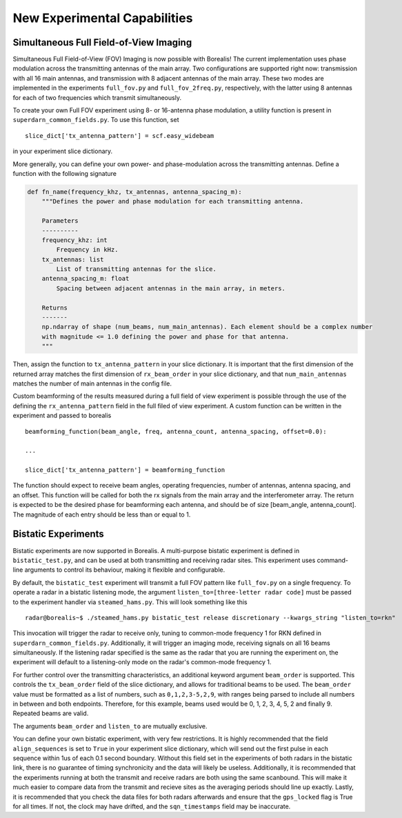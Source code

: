 .. _new-experiments:

=============================
New Experimental Capabilities
=============================

.. _full fov imaging:

---------------------------------------
Simultaneous Full Field-of-View Imaging
---------------------------------------

Simultaneous Full Field-of-View (FOV) Imaging is now possible with Borealis! The current
implementation uses phase modulation across the transmitting antennas of the main array. Two
configurations are supported right now: transmission with all 16 main antennas, and transmission
with 8 adjacent antennas of the main array. These two modes are implemented in the experiments
``full_fov.py`` and ``full_fov_2freq.py``, respectively, with the latter using 8 antennas for each of
two frequencies which transmit simultaneously.

To create your own Full FOV experiment using 8- or 16-antenna phase modulation, a utility function
is present in ``superdarn_common_fields.py``. To use this function, set ::

    slice_dict['tx_antenna_pattern'] = scf.easy_widebeam

in your experiment slice dictionary.

More generally, you can define your own power- and phase-modulation across the transmitting
antennas. Define a function with the following signature

.. code-block:: python

    def fn_name(frequency_khz, tx_antennas, antenna_spacing_m):
        """Defines the power and phase modulation for each transmitting antenna.

        Parameters
        ----------
        frequency_khz: int
            Frequency in kHz.
        tx_antennas: list
            List of transmitting antennas for the slice.
        antenna_spacing_m: float
            Spacing between adjacent antennas in the main array, in meters.

        Returns
        -------
        np.ndarray of shape (num_beams, num_main_antennas). Each element should be a complex number
        with magnitude <= 1.0 defining the power and phase for that antenna.
        """

Then, assign the function to ``tx_antenna_pattern`` in your slice dictionary. It is important that
the first dimension of the returned array matches the first dimension of ``rx_beam_order`` in your
slice dictionary, and that ``num_main_antennas`` matches the number of main antennas in the config
file.

Custom beamforming of the results measured during a full field of view experiment is possible
through the use of the defining the ``rx_antenna_pattern`` field in the full filed of view
experiment. A custom function can be written in the experiment and passed to borealis ::

    beamforming_function(beam_angle, freq, antenna_count, antenna_spacing, offset=0.0):

    ...

    slice_dict['tx_antenna_pattern'] = beamforming_function

The function should expect to receive beam angles, operating frequencies, number of antennas,
antenna spacing, and an offset. This function will be called for both the rx signals from the main
array and the interferometer array. The return is expected to be the desired phase for beamforming
each antenna, and should be of size [beam_angle, antenna_count]. The magnitude of each entry should
be less than or equal to 1.

.. _bistatic experiments:

--------------------
Bistatic Experiments
--------------------

Bistatic experiments are now supported in Borealis. A multi-purpose bistatic experiment is defined
in ``bistatic_test.py``, and can be used at both transmitting and receiving radar sites. This
experiment uses command-line arguments to control its behaviour, making it flexible and
configurable.

By default, the ``bistatic_test`` experiment will transmit a full FOV pattern like ``full_fov.py``
on a single frequency. To operate a radar in a bistatic listening mode, the argument
``listen_to=[three-letter radar code]`` must be passed to the experiment handler via
``steamed_hams.py``. This will look something like this ::

    radar@borealis~$ ./steamed_hams.py bistatic_test release discretionary --kwargs_string "listen_to=rkn"

This invocation will trigger the radar to receive only, tuning to common-mode frequency 1 for RKN
defined in ``superdarn_common_fields.py``. Additionally, it will trigger an imaging mode, receiving
signals on all 16 beams simultaneously. If the listening radar specified is the same as the radar
that you are running the experiment on, the experiment will default to a listening-only mode on the
radar's common-mode frequency 1.

For further control over the transmitting characteristics, an additional keyword argument
``beam_order`` is supported. This controls the ``tx_beam_order`` field of the slice dictionary, and
allows for traditional beams to be used. The ``beam_order`` value must be formatted as a list of
numbers, such as ``0,1,2,3-5,2,9``, with ranges being parsed to include all numbers in between and
both endpoints. Therefore, for this example, beams used would be 0, 1, 2, 3, 4, 5, 2 and finally 9.
Repeated beams are valid.

The arguments ``beam_order`` and ``listen_to`` are mutually exclusive.

You can define your own bistatic experiment, with very few restrictions. It is highly recommended
that the field ``align_sequences`` is set to ``True`` in your experiment slice dictionary, which
will send out the first pulse in each sequence within 1us of each 0.1 second boundary. Without this
field set in the experiments of both radars in the bistatic link, there is no guarantee of timing
synchronicity and the data will likely be useless. Additionally, it is recommended that the
experiments running at both the transmit and receive radars are both using the same scanbound. This
will make it much easier to compare data from the transmit and recieve sites as the averaging
periods should line up exactly. Lastly, it is recommended that you check the data files for both
radars afterwards and ensure that the ``gps_locked`` flag is True for all times. If not, the clock
may have drifted, and the ``sqn_timestamps`` field may be inaccurate.